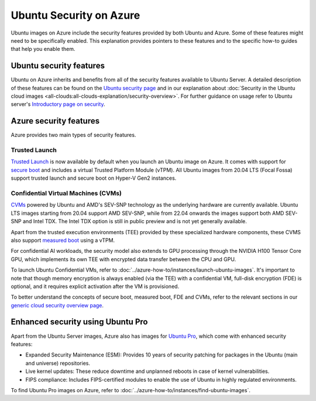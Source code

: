 Ubuntu Security on Azure
========================

Ubuntu images on Azure include the security features provided by both Ubuntu and Azure. Some of these features might need to be specifically enabled. This explanation provides pointers to these features and to the specific how-to guides that help you enable them.

Ubuntu security features
------------------------

Ubuntu on Azure inherits and benefits from all of the security features available to Ubuntu Server. A detailed description of these features can be found on the `Ubuntu security page`_ and in our explanation about :doc:`Security in the Ubuntu cloud images <all-clouds:all-clouds-explanation/security-overview>`. For further guidance on usage refer to  Ubuntu server's `Introductory page on security`_. 

Azure security features
-----------------------

Azure provides two main types of security features.

Trusted Launch
~~~~~~~~~~~~~~

`Trusted Launch`_ is now available by default when you launch an Ubuntu image on Azure. It comes with support for `secure boot`_ and includes a virtual Trusted Platform Module (vTPM). All Ubuntu images from 20.04 LTS (Focal Fossa) support trusted launch and secure boot on Hyper-V Gen2 instances.

Confidential Virtual Machines (CVMs)
~~~~~~~~~~~~~~~~~~~~~~~~~~~~~~~~~~~~

`CVMs`_ powered by Ubuntu and AMD's SEV-SNP technology as the underlying hardware are currently available. Ubuntu LTS images starting from 20.04 support AMD SEV-SNP, while from 22.04 onwards the images support both AMD SEV-SNP and Intel TDX. The Intel TDX option is still in public preview and is not yet generally available.

Apart from the trusted execution environments (TEE) provided by these specialized hardware components, these CVMS also support `measured boot`_ using a vTPM.

For confidential AI workloads, the security model also extends to GPU processing through the NVIDIA H100 Tensor Core GPU, which implements its own TEE with encrypted data transfer between the CPU and GPU.

To launch Ubuntu Confidential VMs, refer to :doc:`../azure-how-to/instances/launch-ubuntu-images`. It's important to note that though memory encryption is always enabled (via the TEE) with a confidential VM, full-disk encryption (FDE) is optional, and it requires explicit activation after the VM is provisioned.

To better understand the concepts of secure boot, measured boot, FDE and CVMs, refer to the relevant sections in our `generic cloud security overview page`_.


Enhanced security using Ubuntu Pro
----------------------------------

Apart from the Ubuntu Server images, Azure also has images for `Ubuntu Pro`_, which come with enhanced security features:

* Expanded Security Maintenance (ESM): Provides 10 years of security patching for packages in the Ubuntu (main and universe) repositories.
* Live kernel updates: These reduce downtime and unplanned reboots in case of kernel vulnerabilities.
* FIPS compliance: Includes FIPS-certified modules to enable the use of Ubuntu in highly regulated environments.

To find Ubuntu Pro images on Azure, refer to :doc:`../azure-how-to/instances/find-ubuntu-images`. 


.. _`Ubuntu security page`: https://ubuntu.com/security
.. _`Introductory page on security`: https://documentation.ubuntu.com/server/explanation/intro-to/security/
.. _`Trusted Launch`: https://learn.microsoft.com/en-us/azure/virtual-machines/trusted-launch
.. _`secure boot`: https://wiki.ubuntu.com/UEFI/SecureBoot
.. _`CVMs`: https://learn.microsoft.com/en-us/azure/confidential-computing/confidential-vm-overview
.. _`measured boot`: https://learn.microsoft.com/en-us/azure/security/fundamentals/measured-boot-host-attestation
.. _`generic cloud security overview page`: https://documentation.ubuntu.com/public-cloud/all-clouds-explanation/security-overview/#verified-boot-tpm-fde
.. _`Ubuntu Pro`: https://ubuntu.com/aws/pro